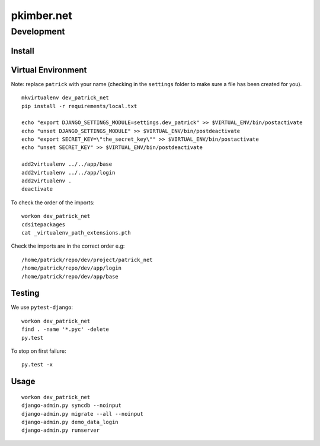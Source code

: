 pkimber.net
***********

Development
===========

Install
-------

Virtual Environment
-------------------

Note: replace ``patrick`` with your name (checking in the ``settings`` folder to make sure a file
has been created for you).

::

  mkvirtualenv dev_patrick_net
  pip install -r requirements/local.txt

  echo "export DJANGO_SETTINGS_MODULE=settings.dev_patrick" >> $VIRTUAL_ENV/bin/postactivate
  echo "unset DJANGO_SETTINGS_MODULE" >> $VIRTUAL_ENV/bin/postdeactivate
  echo "export SECRET_KEY=\"the_secret_key\"" >> $VIRTUAL_ENV/bin/postactivate
  echo "unset SECRET_KEY" >> $VIRTUAL_ENV/bin/postdeactivate

  add2virtualenv ../../app/base
  add2virtualenv ../../app/login
  add2virtualenv .
  deactivate

To check the order of the imports:

::

  workon dev_patrick_net
  cdsitepackages
  cat _virtualenv_path_extensions.pth

Check the imports are in the correct order e.g:

::

  /home/patrick/repo/dev/project/patrick_net
  /home/patrick/repo/dev/app/login
  /home/patrick/repo/dev/app/base

Testing
-------

We use ``pytest-django``:

::

  workon dev_patrick_net
  find . -name '*.pyc' -delete
  py.test

To stop on first failure:

::

  py.test -x

Usage
-----

::

  workon dev_patrick_net
  django-admin.py syncdb --noinput
  django-admin.py migrate --all --noinput
  django-admin.py demo_data_login
  django-admin.py runserver
